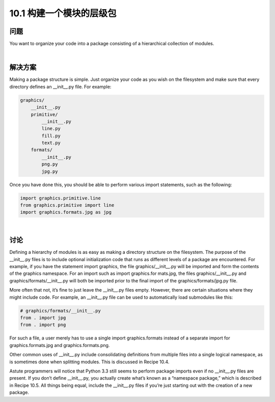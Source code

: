============================
10.1 构建一个模块的层级包
============================

----------
问题
----------
You want to organize your code into a package consisting of a hierarchical collection of
modules.

|

----------
解决方案
----------
Making a package structure is simple. Just organize your code as you wish on the filesystem
and make sure that every directory defines an __init__.py file. For example:

.. code-block:: python

    graphics/
        __init__.py
        primitive/
            __init__.py
            line.py
            fill.py
            text.py
        formats/
            __init__.py
            png.py
            jpg.py

Once you have done this, you should be able to perform various import statements,
such as the following:

.. code-block:: python

    import graphics.primitive.line
    from graphics.primitive import line
    import graphics.formats.jpg as jpg

|

----------
讨论
----------
Defining a hierarchy of modules is as easy as making a directory structure on the filesystem.
The purpose of the __init__.py files is to include optional initialization code
that runs as different levels of a package are encountered. For example, if you have the
statement import graphics, the file graphics/__init__.py will be imported and form
the contents of the graphics namespace. For an import such as import graphics.for
mats.jpg, the files graphics/__init__.py and graphics/formats/__init__.py will both be
imported prior to the final import of the graphics/formats/jpg.py file.


More often that not, it’s fine to just leave the __init__.py files empty. However, there are
certain situations where they might include code. For example, an __init__.py file can
be used to automatically load submodules like this:

.. code-block:: python

    # graphics/formats/__init__.py
    from . import jpg
    from . import png

For such a file, a user merely has to use a single import graphics.formats instead of
a separate import for graphics.formats.jpg and graphics.formats.png.


Other common uses of __init__.py include consolidating definitions from multiple files
into a single logical namespace, as is sometimes done when splitting modules. This is
discussed in Recipe 10.4.


Astute programmers will notice that Python 3.3 still seems to perform package imports
even if no __init__.py files are present. If you don’t define __init__.py, you actually
create what’s known as a “namespace package,” which is described in Recipe 10.5. All
things being equal, include the __init__.py files if you’re just starting out with the creation
of a new package.

